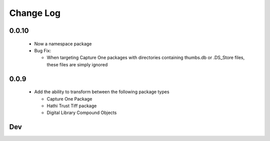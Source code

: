 .. :changelog:

Change Log
==========

0.0.10
++++++
  * Now a namespace package
  * Bug Fix:

    + When targeting Capture One packages with directories containing thumbs.db or .DS_Store files, these files are simply ignored

0.0.9
+++++
  * Add the ability to transform between the following package types

    + Capture One Package
    + Hathi Trust Tiff package
    + Digital Library Compound Objects

Dev
+++

